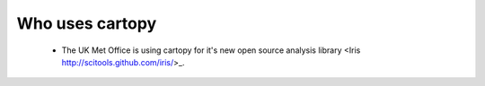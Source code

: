 .. _cartopy_users:

Who uses cartopy
================

 * The UK Met Office is using cartopy for it's new open source analysis 
   library <Iris http://scitools.github.com/iris/>_.